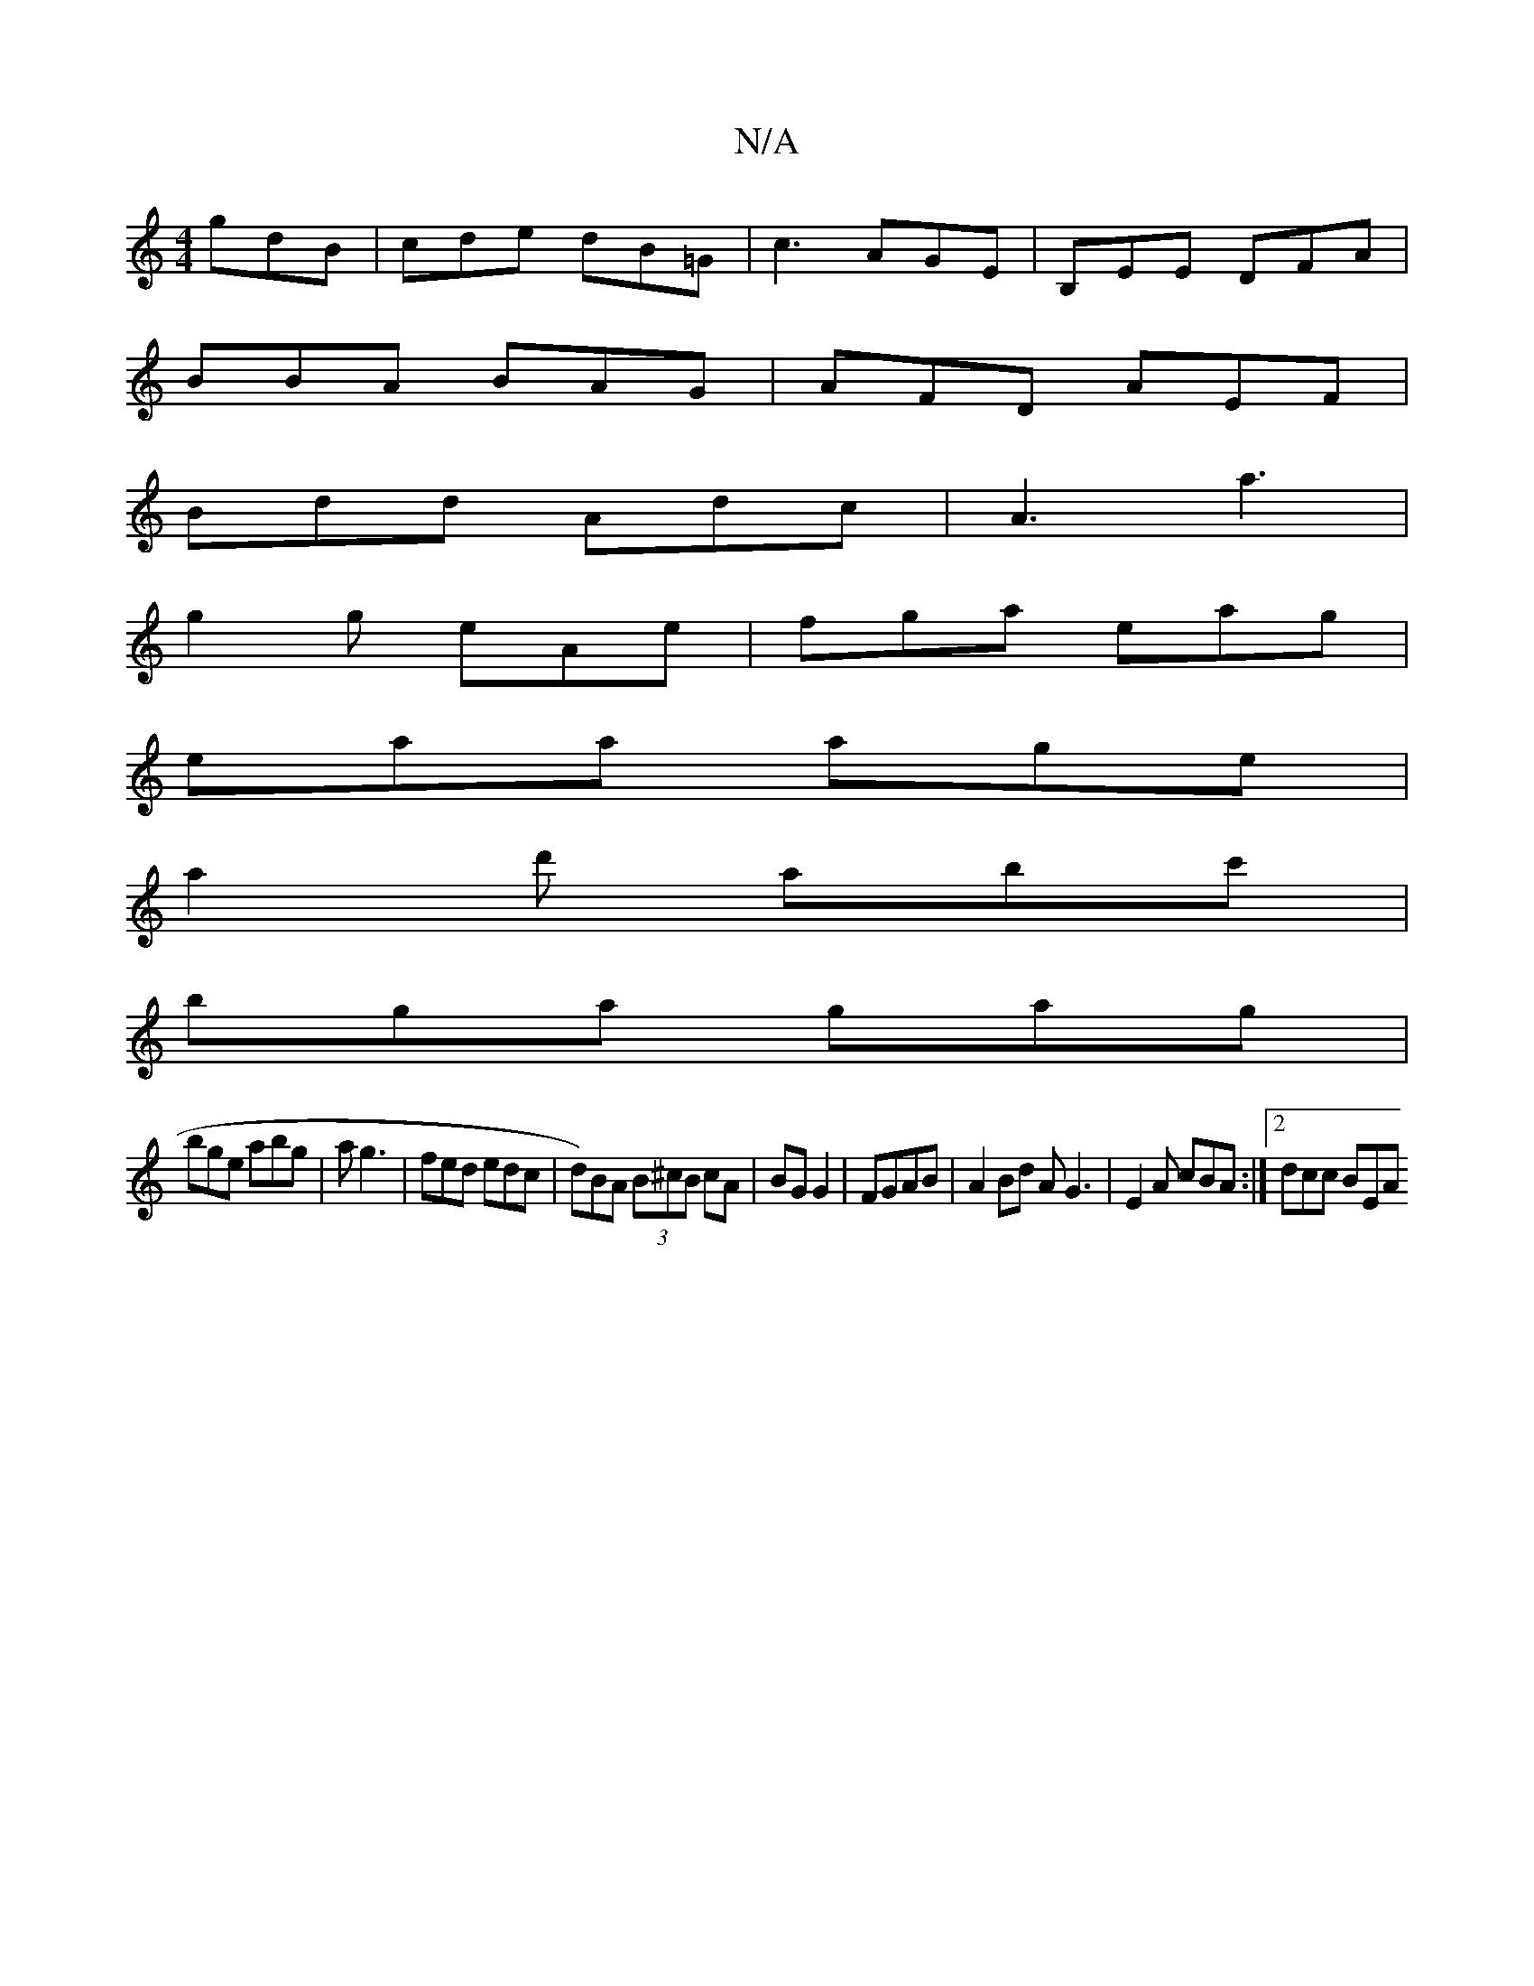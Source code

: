 X:1
T:N/A
M:4/4
R:N/A
K:Cmajor
gdB| cde dB=G|c3 AGE | B,EE DFA |
BBA BAG | AFD AEF|
Bdd Adc|A3 a3|
g2g eAe|fga eag|
eaa age|
a2 d' abc'|
bga gag|
bge abg|a g3 | fed edc | d)BA (3B^cB cA|BG G2|FGAB | A2 Bd AG3 | E2 A cBA :|2 dcc BEA